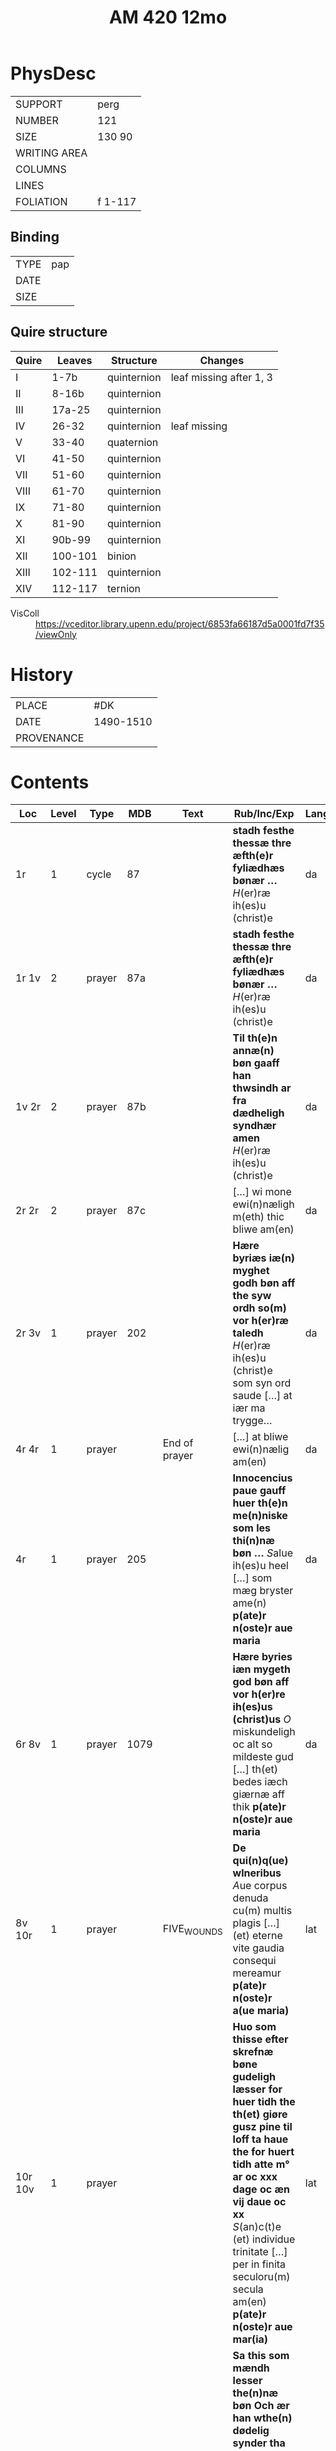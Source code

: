 #+TITLE: AM 420 12mo


* PhysDesc
|--------------+-------------|
| SUPPORT      | perg             |
| NUMBER       | 121            |
| SIZE         | 130 90            |
| WRITING AREA |             |
| COLUMNS      |             |
| LINES        |             |
| FOLIATION    | f 1-117             |
|--------------+-------------|

** Binding
|--------------+-------------|
| TYPE         | pap             |
| DATE         |             |
| SIZE         |             |
|--------------+-------------|

** Quire structure
|-------+---------+-------------+-------------------------|
| Quire |  Leaves | Structure   | Changes                 |
|-------+---------+-------------+-------------------------|
| I     |    1-7b | quinternion | leaf missing after 1, 3 |
| II    |   8-16b | quinternion |                         |
| III   |  17a-25 | quinternion |                         |
| IV    |   26-32 | quinternion | leaf missing            |
| V     |   33-40 | quaternion  |                         |
| VI    |   41-50 | quinternion |                         |
| VII   |   51-60 | quinternion |                         |
| VIII  |   61-70 | quinternion |                         |
| IX    |   71-80 | quinternion |                         |
| X     |   81-90 | quinternion |                         |
| XI    |  90b-99 | quinternion |                         |
| XII   | 100-101 | binion      |                         |
| XIII  | 102-111 | quinternion |                         |
| XIV   | 112-117 | ternion     |                         |
|-------+---------+-------------+-------------------------|
- VisColl :: https://vceditor.library.upenn.edu/project/6853fa66187d5a0001fd7f35/viewOnly

* History
|------------+---------------|
| PLACE      | #DK               |
| DATE       | 1490-1510              |
| PROVENANCE |               |
|------------+---------------|

* Contents
|---------+-------+--------+------+---------------+--------------------------------------------------------------------------------------------------------------------------------------------------------------------------------------------------------------------------------------------------------------------------------------------------------------------------------------------------------------------------+------+----------------|
| Loc     | Level | Type   |  MDB | Text          | Rub/Inc/Exp                                                                                                                                                                                                                                                                                                                                                              | Lang | Status         |
|---------+-------+--------+------+---------------+--------------------------------------------------------------------------------------------------------------------------------------------------------------------------------------------------------------------------------------------------------------------------------------------------------------------------------------------------------------------------+------+----------------|
| 1r      |     1 | cycle  |   87 |               | *stadh festhe thessæ thre æfth(e)r fyliædhæs bønær ...* [[H]](er)ræ ih(es)u (christ)e                                                                                                                                                                                                                                                                                        | da   | main defective |
| 1r 1v   |     2 | prayer |  87a |               | *stadh festhe thessæ thre æfth(e)r fyliædhæs bønær ...* [[H]](er)ræ ih(es)u (christ)e                                                                                                                                                                                                                                                                                        | da   | main defective |
| 1v 2r   |     2 | prayer |  87b |               | *Til th(e)n annæ(n) bøn gaaff han thwsindh ar fra dædheligh syndhær amen* [[H]](er)ræ ih(es)u (christ)e                                                                                                                                                                                                                                                                      | da   | main defective |
| 2r 2r   |     2 | prayer |  87c |               | [...] wi mone ewi(n)næligh m(eth) thic bliwe am(en)                                                                                                                                                                                                                                                                                                                      | da   | main defective |
| 2r 3v   |     1 | prayer |  202 |               | *Hære byriæs iæ(n) myghet godh bøn aff the syw ordh so(m) vor h(er)ræ taledh* [[H]](er)ræ ih(es)u (christ)e som syn ord saude [...] at iær ma trygge...                                                                                                                                                                                                                      | da   | main defective |
| 4r 4r   |     1 | prayer |      | End of prayer | [...] at bliwe ewi(n)nælig am(en)                                                                                                                                                                                                                                                                                                                                        | da   | main defective |
| 4r      |     1 | prayer |  205 |               | *Innocencius paue gauff huer th(e)n me(n)niske som les thi(n)næ bøn ...* [[S]]alue ih(es)u heel [...] som mæg bryster ame(n) **p(ate)r n(oste)r aue maria**                                                                                                                                                                                                                  | da   | main           |
| 6r 8v   |     1 | prayer | 1079 |               | *Hære byries iæn mygeth god bøn aff vor h(er)re ih(es)us (christ)us* [[O]] miskundeligh oc alt so mildeste gud [...] th(et) bedes iæch giærnæ aff thik **p(ate)r n(oste)r aue maria**                                                                                                                                                                                        | da   | main           |
| 8v 10r  |     1 | prayer |      | FIVE_WOUNDS   | *De qui(n)q(ue) wlneribus* [[A]]ue corpus denuda cu(m) multis plagis [...] (et) eterne vite gaudia consequi mereamur **p(ate)r n(oste)r a(ue maria)**                                                                                                                                                                                                                       | lat  | main           |
| 10r 10v |     1 | prayer |      |               | *Huo som thisse efter skrefnæ bøne gudeligh læsser for huer tidh the th(et) giøre gusz pine til loff ta haue the for huert tidh atte m° ar oc xxx dage oc æn vij daue oc xx* [[S]](an)c(t)e (et) individue trinitate [...] per in finita seculoru(m) secula am(en) **p(ate)r n(oste)r aue mar(ia)**                                                                          | lat  | main           |
| 10v 12r |     1 | prayer |      |               | *Sa this som mændh lesser the(n)næ bøn Och ær han wthe(n) dødelig synder tha for_huerw(er) ha(n) so mygheth aflad So(m) ær thøff thusind ar oc thøf hu(n)dræt aar och tre sin tyue daghæ afladh* [[I]]llumina oculos meos [...] p(er) (christu)m d(omi)n(u)m                                                                                                                 | lat  | main           |
| 12r 12r |     1 | prayer |   75 | TRISAGION     | [[S]](an)c(tu)s [[S]](an)c(tu)s [[S]](an)c(tu)s d(omi)n(u)s de(us) sabaoth [...] (et) i(n)mortalis miserere nob(is)                                                                                                                                                                                                                                                                  |      |                |
| 12r 13r |     1 | cycle  |    4 |               | *So thit som man løsser thesse for skrewe(n) tiæ værs tha hauer han thu thusindh daghe afladh aff dødeligh synder Oc thusend aar aff ladh aff nadhæligh synder aff paue iohannes th(et)te ære the værs so(m) diæwille(n) sande til s(anc)te bernardus at ho the(n) les ha(n) skal aldrigh for thabes* [[O]] ih(es)u (christ)e gusz søn [..] skulle fonge iæn god ende am(en) | da   | main           |
| 12r 12v |     2 | prayer |   4a |               |                                                                                                                                                                                                                                                                                                                                                                          |      |                |
| 12v 12v |     2 | prayer |   4b |               |                                                                                                                                                                                                                                                                                                                                                                          |      |                |
| 13r 13r |     2 | prayer |   4c |               |                                                                                                                                                                                                                                                                                                                                                                          |      |                |
| 13r 14r |     1 | prayer |  228 | eucharist     | *Hære byriæs noger bøne aff vor h(er)ræ th(er) ma(n) skal løs før ha(n) tager vor h(e)r* [[O]] aldre verdugeste [...] til ewerdeligh glede oc stadughet am(en)                                                                                                                                                                                                               | da   | main           |
| 14r     |     1 |        |  229 |               |                                                                                                                                                                                                                                                                                                                                                                          |      |                |
| 16¹v    |     1 |        |  230 |               |                                                                                                                                                                                                                                                                                                                                                                          |      |                |
| 17¹r    |     1 |        | 1080 |               |                                                                                                                                                                                                                                                                                                                                                                          |      |                |
| 17¹v    |     1 |        |  231 |               |                                                                                                                                                                                                                                                                                                                                                                          |      |                |
| 18v     |     1 |        |  236 |               |                                                                                                                                                                                                                                                                                                                                                                          |      |                |
| 19r     |     1 |        |  233 |               |                                                                                                                                                                                                                                                                                                                                                                          |      |                |
| 19r     |     1 |        |  235 |               |                                                                                                                                                                                                                                                                                                                                                                          |      |                |
| 20v     |     1 |        |  234 |               |                                                                                                                                                                                                                                                                                                                                                                          |      |                |
| 20v     |     1 |        |  238 |               |                                                                                                                                                                                                                                                                                                                                                                          |      |                |
| 21v     |     1 |        |  239 |               |                                                                                                                                                                                                                                                                                                                                                                          |      |                |
| 22v     |     1 |        |  217 |               |                                                                                                                                                                                                                                                                                                                                                                          |      |                |
| 23v     |     1 |        |  218 |               |                                                                                                                                                                                                                                                                                                                                                                          |      |                |
| 24v     |     1 |        | 1081 |               |                                                                                                                                                                                                                                                                                                                                                                          |      |                |
| 26r     |     1 |        |  105 |               |                                                                                                                                                                                                                                                                                                                                                                          |      |                |
| 33r     |     1 |        |  862 |               |                                                                                                                                                                                                                                                                                                                                                                          |      |                |
| 40r     |     1 |        |  266 |               |                                                                                                                                                                                                                                                                                                                                                                          |      |                |
| 45v     |     1 |        | 1082 |               |                                                                                                                                                                                                                                                                                                                                                                          |      |                |
| 49r     |     1 |        |  125 |               |                                                                                                                                                                                                                                                                                                                                                                          |      |                |
| 50v     |     1 |        |  116 |               |                                                                                                                                                                                                                                                                                                                                                                          |      |                |
| 51r     |     1 |        |  951 |               |                                                                                                                                                                                                                                                                                                                                                                          |      |                |
| 56r     |     1 |        |  925 |               |                                                                                                                                                                                                                                                                                                                                                                          |      |                |
| 63r     |     1 |        |  968 |               |                                                                                                                                                                                                                                                                                                                                                                          |      |                |
| 64v     |     1 |        |  140 |               |                                                                                                                                                                                                                                                                                                                                                                          |      |                |
| 67r     |     1 |        |  289 |               |                                                                                                                                                                                                                                                                                                                                                                          |      |                |
| 70v     |     1 |        |  277 |               |                                                                                                                                                                                                                                                                                                                                                                          |      |                |
| 73v     |     1 |        |  135 |               |                                                                                                                                                                                                                                                                                                                                                                          |      |                |
| 74r     |     1 |        |  136 |               |                                                                                                                                                                                                                                                                                                                                                                          |      |                |
| 74v     |     1 |        |  133 |               |                                                                                                                                                                                                                                                                                                                                                                          |      |                |
| 78v     |     1 |        |  144 |               |                                                                                                                                                                                                                                                                                                                                                                          |      |                |
| 78v     |     1 |        |  144 |               |                                                                                                                                                                                                                                                                                                                                                                          |      |                |
| 79v     |     1 |        |  304 |               |                                                                                                                                                                                                                                                                                                                                                                          |      |                |
| 83v     |     1 |        | 1083 |               |                                                                                                                                                                                                                                                                                                                                                                          |      |                |
| 90²v    |     1 |        | 1084 |               |                                                                                                                                                                                                                                                                                                                                                                          |      |                |
| 92v     |     1 |        | 1085 |               |                                                                                                                                                                                                                                                                                                                                                                          |      |                |
| 93v     |     1 |        | 1086 |               |                                                                                                                                                                                                                                                                                                                                                                          |      |                |
| 97r     |     1 |        | 1087 |               |                                                                                                                                                                                                                                                                                                                                                                          |      |                |
| 98r     |     1 |        |  154 |               |                                                                                                                                                                                                                                                                                                                                                                          |      |                |
| 100v    |     1 |        |  155 |               |                                                                                                                                                                                                                                                                                                                                                                          |      |                |
| 101r    |     1 |        |  316 |               |                                                                                                                                                                                                                                                                                                                                                                          |      |                |
| 101v    |     1 |        | 1088 |               |                                                                                                                                                                                                                                                                                                                                                                          |      |                |
| 104v    |     1 |        |  880 |               |                                                                                                                                                                                                                                                                                                                                                                          |      |                |
| 105v    |     1 |        | 1089 |               |                                                                                                                                                                                                                                                                                                                                                                          |      |                |
| 107r    |     1 |        | 1090 |               |                                                                                                                                                                                                                                                                                                                                                                          |      |                |
| 108r    |     1 |        |  956 |               |                                                                                                                                                                                                                                                                                                                                                                          |      |                |
| 109r    |     1 |        |  297 |               |                                                                                                                                                                                                                                                                                                                                                                          |      |                |
| 112r    |     1 |        | 1042 |               |                                                                                                                                                                                                                                                                                                                                                                          |      |                |
| 114v    |     1 |        | 1091 |               |                                                                                                                                                                                                                                                                                                                                                                          |      |                |
| 114v    |     1 |        | 1092 |               |                                                                                                                                                                                                                                                                                                                                                                          |      |                |
| 115r    |     1 |        | 1093 |               |                                                                                                                                                                                                                                                                                                                                                                          |      |                |
| 115v    |     1 |        |  109 |               |                                                                                                                                                                                                                                                                                                                                                                          |      |                |
| 116v    |     1 |        |  114 |               |                                                                                                                                                                                                                                                                                                                                                                          |      |                |
| 117r    |     1 |        | 1094 |               |                                                                                                                                                                                                                                                                                                                                                                          |      |                |
|---------+-------+--------+------+---------------+--------------------------------------------------------------------------------------------------------------------------------------------------------------------------------------------------------------------------------------------------------------------------------------------------------------------------------------------------------------------------+------+----------------|


* Bibliography
- Handrit :: https://handrit.is/manuscript/view/da/AM12-0420
